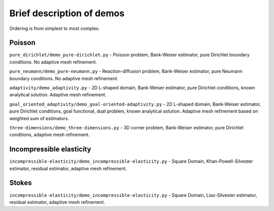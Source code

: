 ==========================
Brief description of demos
==========================

Ordering is from simplest to most complex.

Poisson
=======

``pure_dirichlet/demo_pure-dirichlet.py`` - Poisson problem, Bank-Weiser
estimator, pure Dirichlet boundary conditions. No adaptive mesh refinement.

``pure_neumann/demo_pure-neumann.py`` - Reaction-diffusion problem, Bank-Weiser
estimator, pure Neumann boundary conditions. No adaptive mesh refinement.

``adaptivity/demo_adaptivity.py`` - 2D L-shaped domain, Bank-Weiser estimator,
pure Dirichlet conditions, known analytical solution. Adaptive mesh refinement.

``goal_oriented_adaptivity/demo_goal-oriented-adaptivity.py`` - 2D L-shaped
domain, Bank-Weiser estimator, pure Dirichlet conditions, goal functional, dual
problem, known analytical solution. Adaptive mesh refinement based on weighted
sum of estimators.

``three-dimensions/demo_three-dimensions.py`` - 3D corner problem, Bank-Weiser
estimator, pure Dirichlet conditions, adaptive mesh refinement.

Incompressible elasticity
=========================

``incompressible-elasticity/demo_incompressible-elasticity.py`` - Square Domain,
Khan-Powell-Silvester estimator, residual estimator, adaptive mesh refinement.

Stokes
======

``incompressible-elasticity/demo_incompressible-elasticity.py`` - Square Domain,
Liao-Silvester estimator, residual estimator, adaptive mesh refinement.
